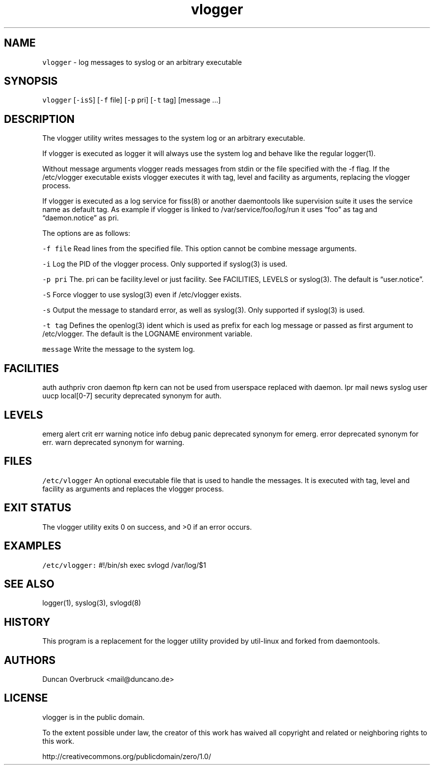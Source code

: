 .TH vlogger 1 "MAY 2023" "0.3.3" "fiss man page"

.PP
.SH NAME

.PP
\fB\fCvlogger\fR - log messages to syslog or an arbitrary executable 
.PP
.SH SYNOPSIS

.PP
\fB\fCvlogger\fR [\fB\fC-isS\fR] [\fB\fC-f\fR file] [\fB\fC-p\fR pri] [\fB\fC-t\fR tag] [message ...] 
.PP
.SH DESCRIPTION

.PP
The vlogger utility writes messages to the system log or an arbitrary executable. 
.PP
If vlogger is executed as logger it will always use the system log and behave like the regular logger(1). 
.PP
Without message arguments vlogger reads messages from stdin or the file specified with the -f flag. If the /etc/vlogger executable exists vlogger executes it with tag, level and facility as arguments, replacing the vlogger process. 
.PP
If vlogger is executed as a log service for fiss(8) or another daemontools like supervision suite it uses the service name as default tag. As example if vlogger is linked to /var/service/foo/log/run it uses “foo” as tag and “daemon.notice” as pri. 
.PP
The options are as follows: 
.PP
\fB\fC-f file\fR Read lines from the specified file. This option cannot be combine message arguments. 
.PP
\fB\fC-i\fR Log the PID of the vlogger process. Only supported if syslog(3) is used. 
.PP
\fB\fC-p pri\fR The. pri can be facility.level or just facility. See FACILITIES, LEVELS or syslog(3). The default is “user.notice”. 
.PP
\fB\fC-S\fR Force vlogger to use syslog(3) even if /etc/vlogger exists. 
.PP
\fB\fC-s\fR Output the message to standard error, as well as syslog(3). Only supported if syslog(3) is used. 
.PP
\fB\fC-t tag\fR Defines the openlog(3) ident which is used as prefix for each log message or passed as first argument to /etc/vlogger. The default is the LOGNAME environment variable. 
.PP
\fB\fCmessage\fR Write the message to the system log. 
.PP
.SH FACILITIES

.PP
auth authpriv cron daemon ftp kern can not be used from userspace replaced with daemon. lpr mail news syslog user uucp local[0-7] security deprecated synonym for auth. 
.PP
.SH LEVELS

.PP
emerg alert crit err warning notice info debug panic deprecated synonym for emerg. error deprecated synonym for err. warn deprecated synonym for warning. 
.PP
.SH FILES

.PP
\fB\fC/etc/vlogger\fR An optional executable file that is used to handle the messages. It is executed with tag, level and facility as arguments and replaces the vlogger process. 
.PP
.SH EXIT STATUS

.PP
The vlogger utility exits 0 on success, and >0 if an error occurs. 
.PP
.SH EXAMPLES

.PP
\fB\fC/etc/vlogger:\fR #!/bin/sh exec svlogd /var/log/$1 
.PP
.SH SEE ALSO

.PP
logger(1), syslog(3), svlogd(8) 
.PP
.SH HISTORY

.PP
This program is a replacement for the logger utility provided by util-linux and forked from daemontools. 
.PP
.SH AUTHORS

.PP
Duncan Overbruck <mail@duncano.de> 
.PP
.SH LICENSE

.PP
vlogger is in the public domain. 
.PP
To the extent possible under law, the creator of this work has waived all copyright and related or neighboring rights to this work. 
.PP
http://creativecommons.org/publicdomain/zero/1.0/ 